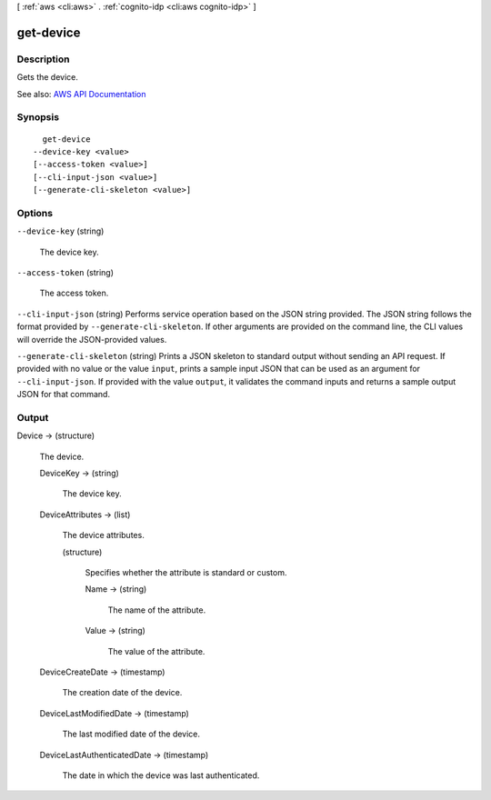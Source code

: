 [ :ref:`aws <cli:aws>` . :ref:`cognito-idp <cli:aws cognito-idp>` ]

.. _cli:aws cognito-idp get-device:


**********
get-device
**********



===========
Description
===========



Gets the device.



See also: `AWS API Documentation <https://docs.aws.amazon.com/goto/WebAPI/cognito-idp-2016-04-18/GetDevice>`_


========
Synopsis
========

::

    get-device
  --device-key <value>
  [--access-token <value>]
  [--cli-input-json <value>]
  [--generate-cli-skeleton <value>]




=======
Options
=======

``--device-key`` (string)


  The device key.

  

``--access-token`` (string)


  The access token.

  

``--cli-input-json`` (string)
Performs service operation based on the JSON string provided. The JSON string follows the format provided by ``--generate-cli-skeleton``. If other arguments are provided on the command line, the CLI values will override the JSON-provided values.

``--generate-cli-skeleton`` (string)
Prints a JSON skeleton to standard output without sending an API request. If provided with no value or the value ``input``, prints a sample input JSON that can be used as an argument for ``--cli-input-json``. If provided with the value ``output``, it validates the command inputs and returns a sample output JSON for that command.



======
Output
======

Device -> (structure)

  

  The device.

  

  DeviceKey -> (string)

    

    The device key.

    

    

  DeviceAttributes -> (list)

    

    The device attributes.

    

    (structure)

      

      Specifies whether the attribute is standard or custom.

      

      Name -> (string)

        

        The name of the attribute.

        

        

      Value -> (string)

        

        The value of the attribute.

        

        

      

    

  DeviceCreateDate -> (timestamp)

    

    The creation date of the device.

    

    

  DeviceLastModifiedDate -> (timestamp)

    

    The last modified date of the device.

    

    

  DeviceLastAuthenticatedDate -> (timestamp)

    

    The date in which the device was last authenticated.

    

    

  

